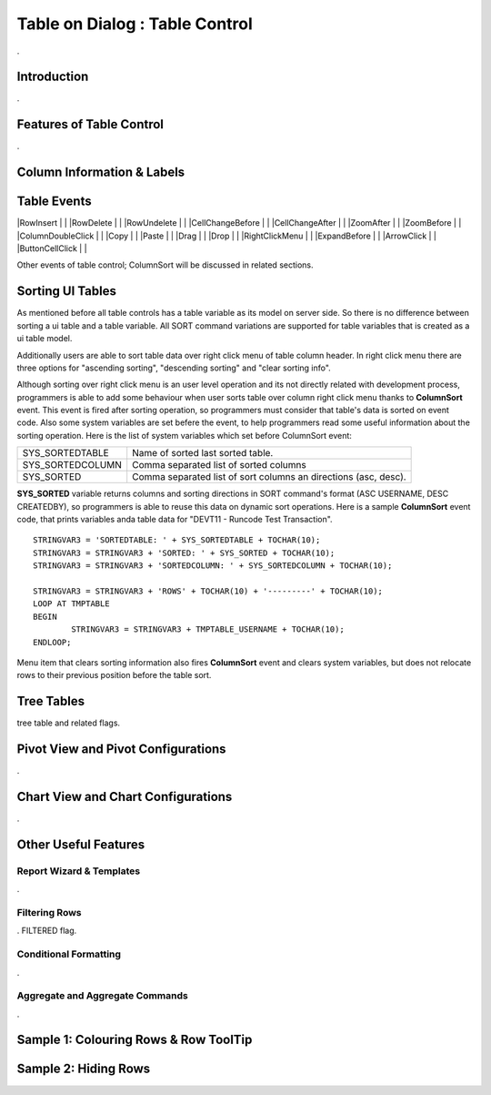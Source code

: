 

===============================
Table on Dialog : Table Control
===============================

.

Introduction
------------

.

Features of Table Control
-------------------------
.


Column Information & Labels
---------------------------


Table Events
-----------------------

|RowInsert         | |
|RowDelete         | |
|RowUndelete       | |
|CellChangeBefore  | |
|CellChangeAfter   | |
|ZoomAfter         | |
|ZoomBefore        | |
|ColumnDoubleClick | |
|Copy              | |
|Paste             | |
|Drag              | |
|Drop              | |
|RightClickMenu    | |
|ExpandBefore      | |
|ArrowClick        | |
|ButtonCellClick   | |


Other events of table control; ColumnSort will be discussed in related sections.


Sorting UI Tables
-----------------

As mentioned before all table controls has a table variable as its model on server side. So there is no difference between sorting a ui table and a table variable. All SORT command variations are supported for table variables that is created as a ui table model. 

Additionally users are able to sort table data over right click menu of table column header. In right click menu there are three options for "ascending sorting", "descending sorting" and "clear sorting info". 

Although sorting over right click menu is an user level operation and its not directly related with development process, programmers is able to add some behaviour when user sorts table over column right click menu thanks to **ColumnSort** event. This event is fired after sorting operation, so programmers must consider that table's data is sorted on event code. Also some system variables are set befere the event, to help programmers read some useful information about the sorting operation. Here is the list of system variables which set before ColumnSort event:

+------------------+----------------------------------------------------------------+
| SYS_SORTEDTABLE  | Name of sorted last sorted table.                              |
+------------------+----------------------------------------------------------------+
| SYS_SORTEDCOLUMN | Comma separated list of sorted columns                         |
+------------------+----------------------------------------------------------------+
| SYS_SORTED       | Comma separated list of sort columns an directions (asc, desc).|
+------------------+----------------------------------------------------------------+

**SYS_SORTED** variable returns columns and sorting directions in SORT command's format (ASC USERNAME, DESC CREATEDBY), so programmers is able to reuse this data on dynamic sort operations. Here is a sample **ColumnSort** event code, that prints variables anda table data for "DEVT11 - Runcode Test Transaction".

::

	STRINGVAR3 = 'SORTEDTABLE: ' + SYS_SORTEDTABLE + TOCHAR(10);
	STRINGVAR3 = STRINGVAR3 + 'SORTED: ' + SYS_SORTED + TOCHAR(10);
	STRINGVAR3 = STRINGVAR3 + 'SORTEDCOLUMN: ' + SYS_SORTEDCOLUMN + TOCHAR(10);

	STRINGVAR3 = STRINGVAR3 + 'ROWS' + TOCHAR(10) + '---------' + TOCHAR(10);
	LOOP AT TMPTABLE
	BEGIN
		STRINGVAR3 = STRINGVAR3 + TMPTABLE_USERNAME + TOCHAR(10);
	ENDLOOP;


Menu item that clears sorting information also fires **ColumnSort** event and clears system variables, but does not relocate rows to their previous position before the table sort.
	
	
Tree Tables
-----------
tree table and related flags.


Pivot View and Pivot Configurations
-----------------------------------
.

Chart View and Chart Configurations
-----------------------------------
.

Other Useful Features
---------------------

Report Wizard & Templates
=========================

.

Filtering Rows
==============
. FILTERED flag.

Conditional Formatting
======================
.


Aggregate and Aggregate Commands
================================

.


Sample 1: Colouring Rows & Row ToolTip
--------------------------------------


Sample 2: Hiding Rows
---------------------

